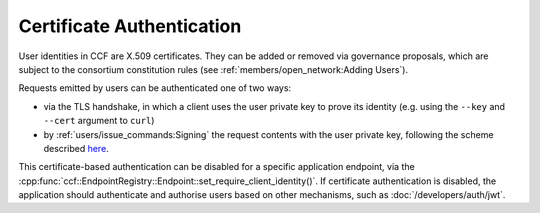 Certificate Authentication
==========================

User identities in CCF are X.509 certificates. They can be added or removed via governance proposals, which are subject to the consortium constitution rules (see :ref:`members/open_network:Adding Users`).

Requests emitted by users can be authenticated one of two ways:

- via the TLS handshake, in which a client uses the user private key to prove its identity (e.g. using the ``--key`` and ``--cert`` argument to ``curl``)
- by :ref:`users/issue_commands:Signing` the request contents with the user private key, following the scheme described `here <https://tools.ietf.org/html/draft-cavage-http-signatures-12>`_.

This certificate-based authentication can be disabled for a specific application endpoint, via the :cpp:func:`ccf::EndpointRegistry::Endpoint::set_require_client_identity()`.
If certificate authentication is disabled, the application should authenticate and authorise users based on other mechanisms, such as :doc:`/developers/auth/jwt`.
